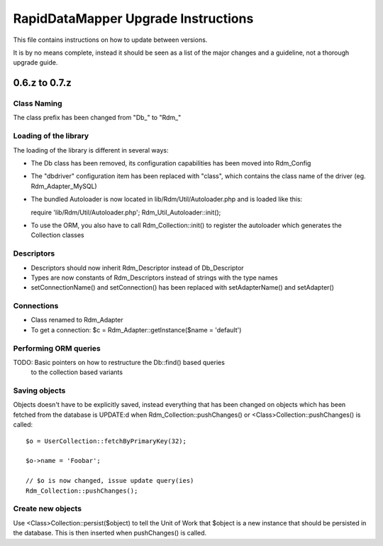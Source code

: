 ====================================
RapidDataMapper Upgrade Instructions
====================================

This file contains instructions on how to update between versions.

It is by no means complete, instead it should be seen as a list
of the major changes and a guideline, not a thorough upgrade guide.

0.6.z to 0.7.z
==============

Class Naming
------------

The class prefix has been changed from "Db_" to "Rdm_"

Loading of the library
----------------------

The loading of the library is different in several ways:

* The Db class has been removed, its configuration capabilities
  has been moved into Rdm_Config
* The "dbdriver" configuration item has been replaced with "class",
  which contains the class name of the driver (eg. Rdm_Adapter_MySQL)
* The bundled Autoloader is now located in lib/Rdm/Util/Autoloader.php
  and is loaded like this::

  require 'lib/Rdm/Util/Autoloader.php';
  Rdm_Util_Autoloader::init();

* To use the ORM, you also have to call Rdm_Collection::init() to
  register the autoloader which generates the Collection classes

Descriptors
-----------

* Descriptors should now inherit Rdm_Descriptor instead of
  Db_Descriptor
* Types are now constants of Rdm_Descriptors instead of strings
  with the type names
* setConnectionName() and setConnection() has been replaced with
  setAdapterName() and setAdapter()

Connections
-----------

* Class renamed to Rdm_Adapter
* To get a connection: $c = Rdm_Adapter::getInstance($name = 'default')

Performing ORM queries
----------------------

TODO: Basic pointers on how to restructure the Db::find() based queries
      to the collection based variants

Saving objects
--------------

Objects doesn't have to be explicitly saved, instead everything that has
been changed on objects which has been fetched from the database is
UPDATE:d when Rdm_Collection::pushChanges() or <Class>Collection::pushChanges()
is called::

  $o = UserCollection::fetchByPrimaryKey(32);
  
  $o->name = 'Foobar';
  
  // $o is now changed, issue update query(ies)
  Rdm_Collection::pushChanges();

Create new objects
------------------

Use <Class>Collection::persist($object) to tell the Unit of Work that
$object is a new instance that should be persisted in the database.
This is then inserted when pushChanges() is called.

